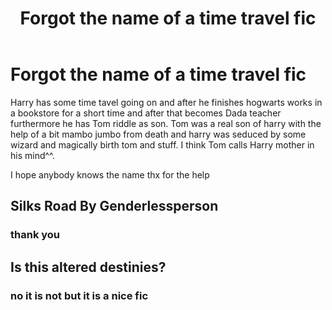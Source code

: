 #+TITLE: Forgot the name of a time travel fic

* Forgot the name of a time travel fic
:PROPERTIES:
:Author: ArthurDaynePendragon
:Score: 1
:DateUnix: 1571583531.0
:DateShort: 2019-Oct-20
:FlairText: Request
:END:
Harry has some time tavel going on and after he finishes hogwarts works in a bookstore for a short time and after that becomes Dada teacher furthermore he has Tom riddle as son. Tom was a real son of harry with the help of a bit mambo jumbo from death and harry was seduced by some wizard and magically birth tom and stuff. I think Tom calls Harry mother in his mind^^.

I hope anybody knows the name thx for the help


** Silks Road By Genderlessperson
:PROPERTIES:
:Author: Yumeiroflower
:Score: 2
:DateUnix: 1571605647.0
:DateShort: 2019-Oct-21
:END:

*** thank you
:PROPERTIES:
:Author: ArthurDaynePendragon
:Score: 1
:DateUnix: 1571782688.0
:DateShort: 2019-Oct-23
:END:


** Is this altered destinies?
:PROPERTIES:
:Author: aslightnerd
:Score: 1
:DateUnix: 1571583738.0
:DateShort: 2019-Oct-20
:END:

*** no it is not but it is a nice fic
:PROPERTIES:
:Author: ArthurDaynePendragon
:Score: 0
:DateUnix: 1571584311.0
:DateShort: 2019-Oct-20
:END:
